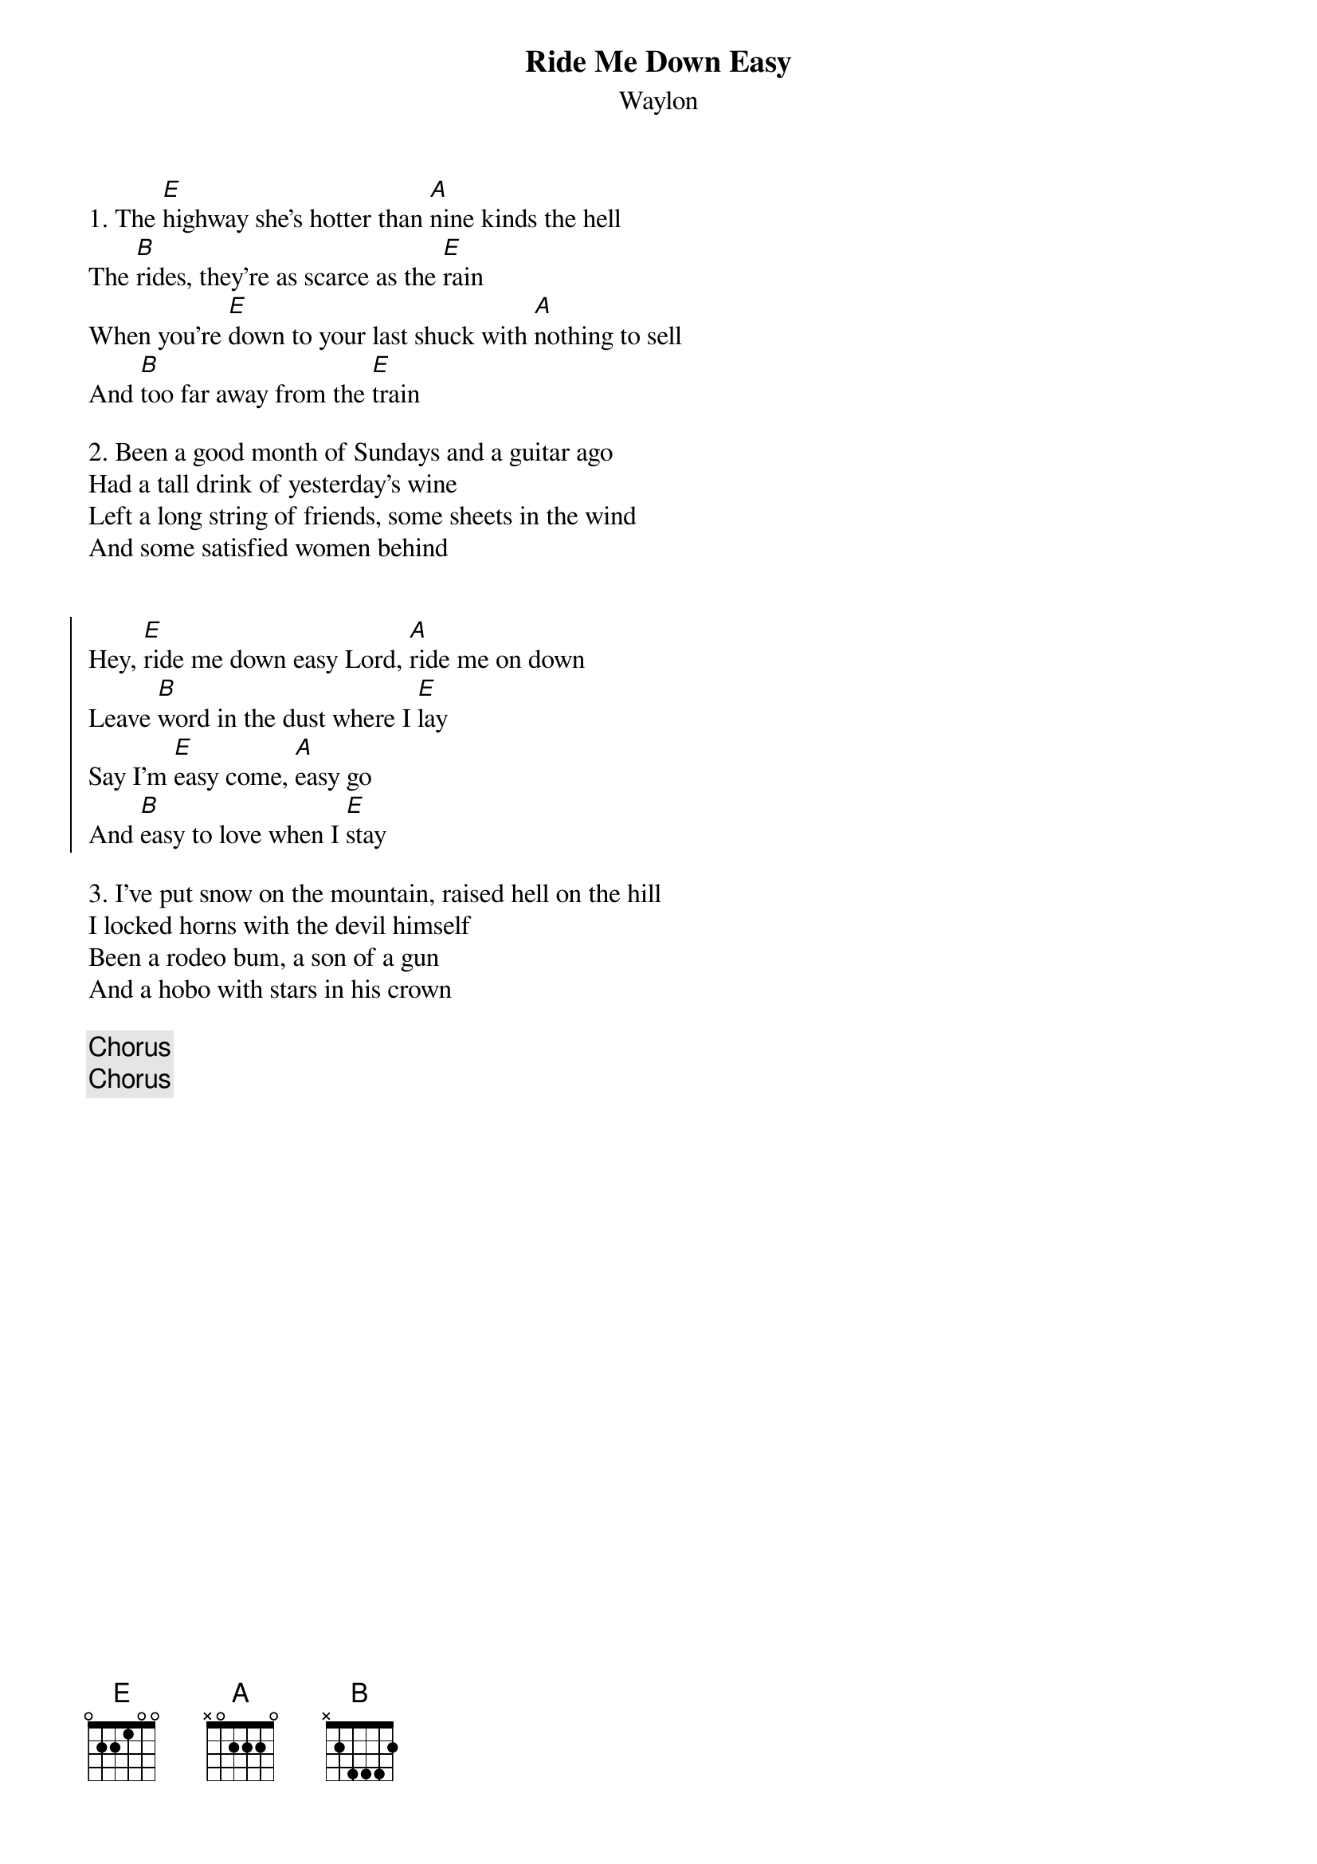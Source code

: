 {title: Ride Me Down Easy}
{subtitle: Waylon}

{sov}
1. The [E]highway she's hotter than [A]nine kinds the hell
The [B]rides, they're as scarce as the [E]rain
When you're [E]down to your last shuck with [A]nothing to sell
And [B]too far away from the [E]train
{eov}

{sov}
2. Been a good month of Sundays and a guitar ago
Had a tall drink of yesterday's wine
Left a long string of friends, some sheets in the wind
And some satisfied women behind
{eov}
 
 
{soc}
Hey, [E]ride me down easy Lord, [A]ride me on down
Leave [B]word in the dust where I [E]lay
Say I'm [E]easy come, [A]easy go
And [B]easy to love when I [E]stay
{eoc}
 
{sov}
3. I've put snow on the mountain, raised hell on the hill
I locked horns with the devil himself
Been a rodeo bum, a son of a gun
And a hobo with stars in his crown
{eov}
 
{chorus}
{chorus}

